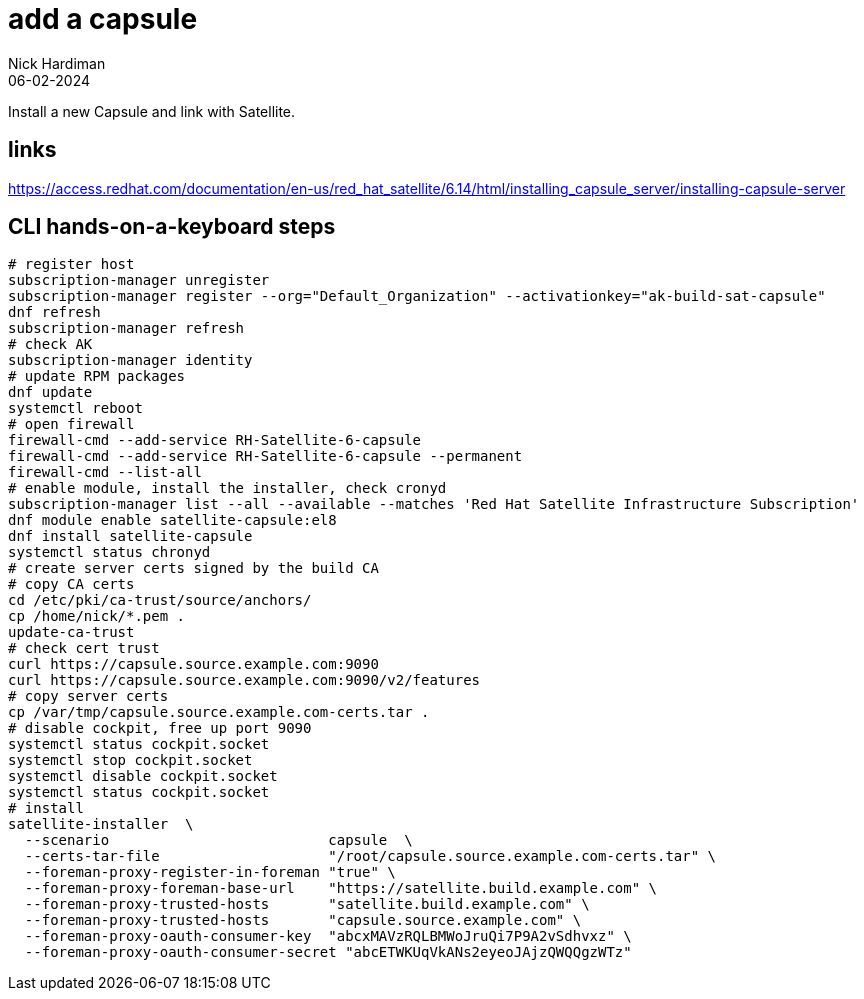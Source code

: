 = add a capsule
Nick Hardiman 
:source-highlighter: highlight.js
:revdate: 06-02-2024

Install a new Capsule and link with Satellite. 



== links 

https://access.redhat.com/documentation/en-us/red_hat_satellite/6.14/html/installing_capsule_server/installing-capsule-server

== CLI hands-on-a-keyboard steps

[source,shell]
----
# register host
subscription-manager unregister
subscription-manager register --org="Default_Organization" --activationkey="ak-build-sat-capsule"
dnf refresh
subscription-manager refresh
# check AK
subscription-manager identity
# update RPM packages
dnf update
systemctl reboot
# open firewall
firewall-cmd --add-service RH-Satellite-6-capsule
firewall-cmd --add-service RH-Satellite-6-capsule --permanent
firewall-cmd --list-all
# enable module, install the installer, check cronyd
subscription-manager list --all --available --matches 'Red Hat Satellite Infrastructure Subscription'
dnf module enable satellite-capsule:el8
dnf install satellite-capsule
systemctl status chronyd
# create server certs signed by the build CA
# copy CA certs
cd /etc/pki/ca-trust/source/anchors/
cp /home/nick/*.pem .
update-ca-trust 
# check cert trust
curl https://capsule.source.example.com:9090
curl https://capsule.source.example.com:9090/v2/features
# copy server certs
cp /var/tmp/capsule.source.example.com-certs.tar .
# disable cockpit, free up port 9090
systemctl status cockpit.socket
systemctl stop cockpit.socket
systemctl disable cockpit.socket
systemctl status cockpit.socket
# install
satellite-installer  \
  --scenario                          capsule  \
  --certs-tar-file                    "/root/capsule.source.example.com-certs.tar" \
  --foreman-proxy-register-in-foreman "true" \
  --foreman-proxy-foreman-base-url    "https://satellite.build.example.com" \
  --foreman-proxy-trusted-hosts       "satellite.build.example.com" \
  --foreman-proxy-trusted-hosts       "capsule.source.example.com" \
  --foreman-proxy-oauth-consumer-key  "abcxMAVzRQLBMWoJruQi7P9A2vSdhvxz" \
  --foreman-proxy-oauth-consumer-secret "abcETWKUqVkANs2eyeoJAjzQWQQgzWTz"
----
